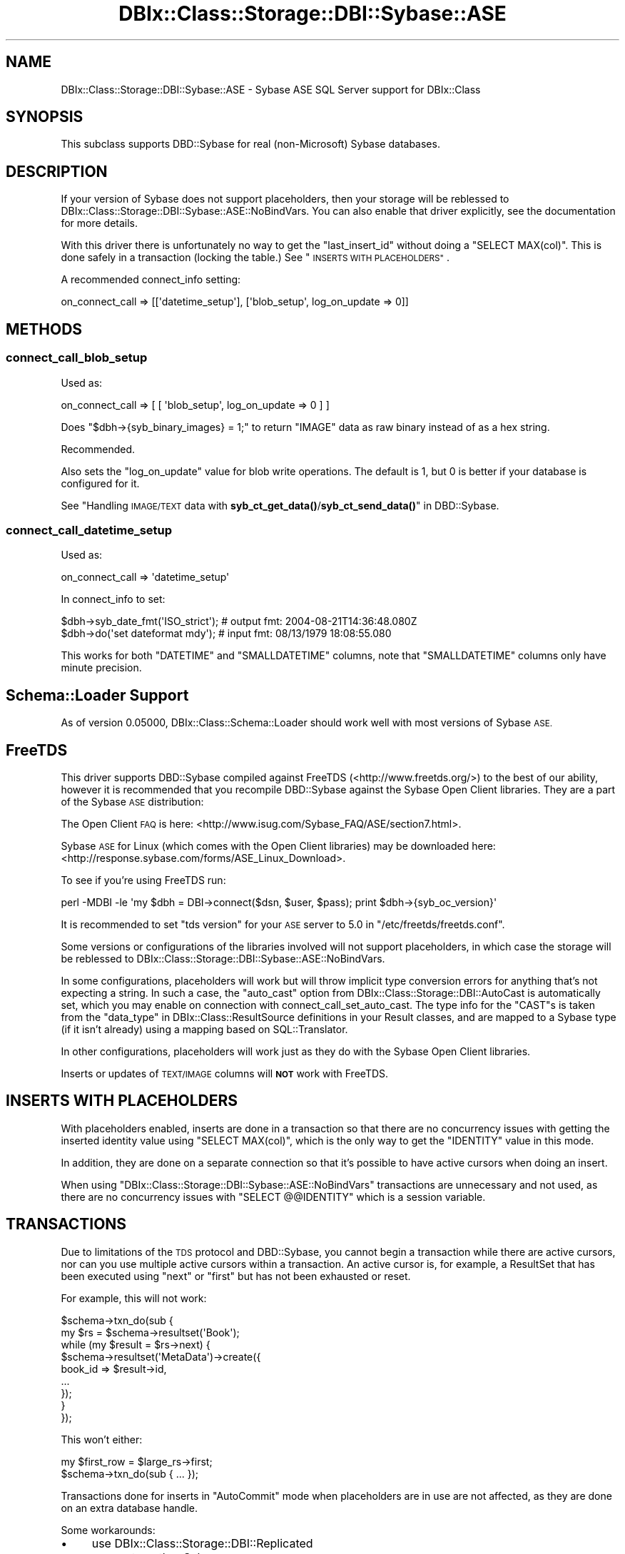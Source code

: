 .\" Automatically generated by Pod::Man 4.11 (Pod::Simple 3.35)
.\"
.\" Standard preamble:
.\" ========================================================================
.de Sp \" Vertical space (when we can't use .PP)
.if t .sp .5v
.if n .sp
..
.de Vb \" Begin verbatim text
.ft CW
.nf
.ne \\$1
..
.de Ve \" End verbatim text
.ft R
.fi
..
.\" Set up some character translations and predefined strings.  \*(-- will
.\" give an unbreakable dash, \*(PI will give pi, \*(L" will give a left
.\" double quote, and \*(R" will give a right double quote.  \*(C+ will
.\" give a nicer C++.  Capital omega is used to do unbreakable dashes and
.\" therefore won't be available.  \*(C` and \*(C' expand to `' in nroff,
.\" nothing in troff, for use with C<>.
.tr \(*W-
.ds C+ C\v'-.1v'\h'-1p'\s-2+\h'-1p'+\s0\v'.1v'\h'-1p'
.ie n \{\
.    ds -- \(*W-
.    ds PI pi
.    if (\n(.H=4u)&(1m=24u) .ds -- \(*W\h'-12u'\(*W\h'-12u'-\" diablo 10 pitch
.    if (\n(.H=4u)&(1m=20u) .ds -- \(*W\h'-12u'\(*W\h'-8u'-\"  diablo 12 pitch
.    ds L" ""
.    ds R" ""
.    ds C` ""
.    ds C' ""
'br\}
.el\{\
.    ds -- \|\(em\|
.    ds PI \(*p
.    ds L" ``
.    ds R" ''
.    ds C`
.    ds C'
'br\}
.\"
.\" Escape single quotes in literal strings from groff's Unicode transform.
.ie \n(.g .ds Aq \(aq
.el       .ds Aq '
.\"
.\" If the F register is >0, we'll generate index entries on stderr for
.\" titles (.TH), headers (.SH), subsections (.SS), items (.Ip), and index
.\" entries marked with X<> in POD.  Of course, you'll have to process the
.\" output yourself in some meaningful fashion.
.\"
.\" Avoid warning from groff about undefined register 'F'.
.de IX
..
.nr rF 0
.if \n(.g .if rF .nr rF 1
.if (\n(rF:(\n(.g==0)) \{\
.    if \nF \{\
.        de IX
.        tm Index:\\$1\t\\n%\t"\\$2"
..
.        if !\nF==2 \{\
.            nr % 0
.            nr F 2
.        \}
.    \}
.\}
.rr rF
.\" ========================================================================
.\"
.IX Title "DBIx::Class::Storage::DBI::Sybase::ASE 3"
.TH DBIx::Class::Storage::DBI::Sybase::ASE 3 "2018-01-29" "perl v5.30.3" "User Contributed Perl Documentation"
.\" For nroff, turn off justification.  Always turn off hyphenation; it makes
.\" way too many mistakes in technical documents.
.if n .ad l
.nh
.SH "NAME"
DBIx::Class::Storage::DBI::Sybase::ASE \- Sybase ASE SQL Server support for
DBIx::Class
.SH "SYNOPSIS"
.IX Header "SYNOPSIS"
This subclass supports DBD::Sybase for real (non-Microsoft) Sybase databases.
.SH "DESCRIPTION"
.IX Header "DESCRIPTION"
If your version of Sybase does not support placeholders, then your storage will
be reblessed to DBIx::Class::Storage::DBI::Sybase::ASE::NoBindVars.
You can also enable that driver explicitly, see the documentation for more
details.
.PP
With this driver there is unfortunately no way to get the \f(CW\*(C`last_insert_id\*(C'\fR
without doing a \f(CW\*(C`SELECT MAX(col)\*(C'\fR. This is done safely in a transaction
(locking the table.) See \*(L"\s-1INSERTS WITH PLACEHOLDERS\*(R"\s0.
.PP
A recommended connect_info setting:
.PP
.Vb 1
\&  on_connect_call => [[\*(Aqdatetime_setup\*(Aq], [\*(Aqblob_setup\*(Aq, log_on_update => 0]]
.Ve
.SH "METHODS"
.IX Header "METHODS"
.SS "connect_call_blob_setup"
.IX Subsection "connect_call_blob_setup"
Used as:
.PP
.Vb 1
\&  on_connect_call => [ [ \*(Aqblob_setup\*(Aq, log_on_update => 0 ] ]
.Ve
.PP
Does \f(CW\*(C`$dbh\->{syb_binary_images} = 1;\*(C'\fR to return \f(CW\*(C`IMAGE\*(C'\fR data as raw binary
instead of as a hex string.
.PP
Recommended.
.PP
Also sets the \f(CW\*(C`log_on_update\*(C'\fR value for blob write operations. The default is
\&\f(CW1\fR, but \f(CW0\fR is better if your database is configured for it.
.PP
See
\&\*(L"Handling \s-1IMAGE/TEXT\s0 data with \fBsyb_ct_get_data()\fR/\fBsyb_ct_send_data()\fR\*(R" in DBD::Sybase.
.SS "connect_call_datetime_setup"
.IX Subsection "connect_call_datetime_setup"
Used as:
.PP
.Vb 1
\&  on_connect_call => \*(Aqdatetime_setup\*(Aq
.Ve
.PP
In connect_info to set:
.PP
.Vb 2
\&  $dbh\->syb_date_fmt(\*(AqISO_strict\*(Aq); # output fmt: 2004\-08\-21T14:36:48.080Z
\&  $dbh\->do(\*(Aqset dateformat mdy\*(Aq);   # input fmt:  08/13/1979 18:08:55.080
.Ve
.PP
This works for both \f(CW\*(C`DATETIME\*(C'\fR and \f(CW\*(C`SMALLDATETIME\*(C'\fR columns, note that
\&\f(CW\*(C`SMALLDATETIME\*(C'\fR columns only have minute precision.
.SH "Schema::Loader Support"
.IX Header "Schema::Loader Support"
As of version \f(CW0.05000\fR, DBIx::Class::Schema::Loader should work well with
most versions of Sybase \s-1ASE.\s0
.SH "FreeTDS"
.IX Header "FreeTDS"
This driver supports DBD::Sybase compiled against FreeTDS
(<http://www.freetds.org/>) to the best of our ability, however it is
recommended that you recompile DBD::Sybase against the Sybase Open Client
libraries. They are a part of the Sybase \s-1ASE\s0 distribution:
.PP
The Open Client \s-1FAQ\s0 is here:
<http://www.isug.com/Sybase_FAQ/ASE/section7.html>.
.PP
Sybase \s-1ASE\s0 for Linux (which comes with the Open Client libraries) may be
downloaded here: <http://response.sybase.com/forms/ASE_Linux_Download>.
.PP
To see if you're using FreeTDS run:
.PP
.Vb 1
\&  perl \-MDBI \-le \*(Aqmy $dbh = DBI\->connect($dsn, $user, $pass); print $dbh\->{syb_oc_version}\*(Aq
.Ve
.PP
It is recommended to set \f(CW\*(C`tds version\*(C'\fR for your \s-1ASE\s0 server to \f(CW5.0\fR in
\&\f(CW\*(C`/etc/freetds/freetds.conf\*(C'\fR.
.PP
Some versions or configurations of the libraries involved will not support
placeholders, in which case the storage will be reblessed to
DBIx::Class::Storage::DBI::Sybase::ASE::NoBindVars.
.PP
In some configurations, placeholders will work but will throw implicit type
conversion errors for anything that's not expecting a string. In such a case,
the \f(CW\*(C`auto_cast\*(C'\fR option from DBIx::Class::Storage::DBI::AutoCast is
automatically set, which you may enable on connection with
connect_call_set_auto_cast.
The type info for the \f(CW\*(C`CAST\*(C'\fRs is taken from the
\&\*(L"data_type\*(R" in DBIx::Class::ResultSource definitions in your Result classes, and
are mapped to a Sybase type (if it isn't already) using a mapping based on
SQL::Translator.
.PP
In other configurations, placeholders will work just as they do with the Sybase
Open Client libraries.
.PP
Inserts or updates of \s-1TEXT/IMAGE\s0 columns will \fB\s-1NOT\s0\fR work with FreeTDS.
.SH "INSERTS WITH PLACEHOLDERS"
.IX Header "INSERTS WITH PLACEHOLDERS"
With placeholders enabled, inserts are done in a transaction so that there are
no concurrency issues with getting the inserted identity value using
\&\f(CW\*(C`SELECT MAX(col)\*(C'\fR, which is the only way to get the \f(CW\*(C`IDENTITY\*(C'\fR value in this
mode.
.PP
In addition, they are done on a separate connection so that it's possible to
have active cursors when doing an insert.
.PP
When using \f(CW\*(C`DBIx::Class::Storage::DBI::Sybase::ASE::NoBindVars\*(C'\fR transactions
are unnecessary and not used, as there are no concurrency issues with \f(CW\*(C`SELECT
@@IDENTITY\*(C'\fR which is a session variable.
.SH "TRANSACTIONS"
.IX Header "TRANSACTIONS"
Due to limitations of the \s-1TDS\s0 protocol and DBD::Sybase, you cannot begin a
transaction while there are active cursors, nor can you use multiple active
cursors within a transaction. An active cursor is, for example, a
ResultSet that has been executed using \f(CW\*(C`next\*(C'\fR or
\&\f(CW\*(C`first\*(C'\fR but has not been exhausted or reset.
.PP
For example, this will not work:
.PP
.Vb 9
\&  $schema\->txn_do(sub {
\&    my $rs = $schema\->resultset(\*(AqBook\*(Aq);
\&    while (my $result = $rs\->next) {
\&      $schema\->resultset(\*(AqMetaData\*(Aq)\->create({
\&        book_id => $result\->id,
\&        ...
\&      });
\&    }
\&  });
.Ve
.PP
This won't either:
.PP
.Vb 2
\&  my $first_row = $large_rs\->first;
\&  $schema\->txn_do(sub { ... });
.Ve
.PP
Transactions done for inserts in \f(CW\*(C`AutoCommit\*(C'\fR mode when placeholders are in use
are not affected, as they are done on an extra database handle.
.PP
Some workarounds:
.IP "\(bu" 4
use DBIx::Class::Storage::DBI::Replicated
.IP "\(bu" 4
connect another Schema
.IP "\(bu" 4
load the data from your cursor with \*(L"all\*(R" in DBIx::Class::ResultSet
.SH "MAXIMUM CONNECTIONS"
.IX Header "MAXIMUM CONNECTIONS"
The \s-1TDS\s0 protocol makes separate connections to the server for active statements
in the background. By default the number of such connections is limited to 25,
on both the client side and the server side.
.PP
This is a bit too low for a complex DBIx::Class application, so on connection
the client side setting is set to \f(CW256\fR (see \*(L"maxConnect\*(R" in DBD::Sybase.) You
can override it to whatever setting you like in the \s-1DSN.\s0
.PP
See
<http://infocenter.sybase.com/help/index.jsp?topic=/com.sybase.help.ase_15.0.sag1/html/sag1/sag1272.htm>
for information on changing the setting on the server side.
.SH "DATES"
.IX Header "DATES"
See \*(L"connect_call_datetime_setup\*(R" to setup date formats
for DBIx::Class::InflateColumn::DateTime.
.SH "LIMITED QUERIES"
.IX Header "LIMITED QUERIES"
Because \s-1ASE\s0 does not have a good way to limit results in \s-1SQL\s0 that works for
all types of queries, the limit dialect is set to
GenericSubQ.
.PP
Fortunately, \s-1ASE\s0 and DBD::Sybase support cursors properly, so when
GenericSubQ is too slow
you can use the software_limit
DBIx::Class::ResultSet attribute to simulate limited queries by skipping
over records.
.SH "TEXT/IMAGE COLUMNS"
.IX Header "TEXT/IMAGE COLUMNS"
DBD::Sybase compiled with FreeTDS will \fB\s-1NOT\s0\fR allow you to insert or update
\&\f(CW\*(C`TEXT/IMAGE\*(C'\fR columns.
.PP
Setting \f(CW\*(C`$dbh\->{LongReadLen}\*(C'\fR will also not work with FreeTDS use either:
.PP
.Vb 1
\&  $schema\->storage\->dbh\->do("SET TEXTSIZE $bytes");
.Ve
.PP
or
.PP
.Vb 1
\&  $schema\->storage\->set_textsize($bytes);
.Ve
.PP
instead.
.PP
However, the \f(CW\*(C`LongReadLen\*(C'\fR you pass in
connect_info is used to execute the
equivalent \f(CW\*(C`SET TEXTSIZE\*(C'\fR command on connection.
.PP
See \*(L"connect_call_blob_setup\*(R" for a
connect_info setting you need to work
with \f(CW\*(C`IMAGE\*(C'\fR columns.
.SH "BULK API"
.IX Header "BULK API"
The experimental DBD::Sybase Bulk \s-1API\s0 support is used for
populate in \fBvoid\fR context, in a transaction
on a separate connection.
.PP
To use this feature effectively, use a large number of rows for each
populate call, eg.:
.PP
.Vb 3
\&  while (my $rows = $data_source\->get_100_rows()) {
\&    $rs\->populate($rows);
\&  }
.Ve
.PP
\&\fB\s-1NOTE:\s0\fR the add_columns
calls in your \f(CW\*(C`Result\*(C'\fR classes \fBmust\fR list columns in database order for this
to work. Also, you may have to unset the \f(CW\*(C`LANG\*(C'\fR environment variable before
loading your app, as \f(CW\*(C`BCP \-Y\*(C'\fR is not yet supported in DBD::Sybase .
.PP
When inserting \s-1IMAGE\s0 columns using this method, you'll need to use
\&\*(L"connect_call_blob_setup\*(R" as well.
.SH "COMPUTED COLUMNS"
.IX Header "COMPUTED COLUMNS"
If you have columns such as:
.PP
.Vb 1
\&  created_dtm AS getdate()
.Ve
.PP
represent them in your Result classes as:
.PP
.Vb 6
\&  created_dtm => {
\&    data_type => undef,
\&    default_value => \e\*(Aqgetdate()\*(Aq,
\&    is_nullable => 0,
\&    inflate_datetime => 1,
\&  }
.Ve
.PP
The \f(CW\*(C`data_type\*(C'\fR must exist and must be \f(CW\*(C`undef\*(C'\fR. Then empty inserts will work
on tables with such columns.
.SH "TIMESTAMP COLUMNS"
.IX Header "TIMESTAMP COLUMNS"
\&\f(CW\*(C`timestamp\*(C'\fR columns in Sybase \s-1ASE\s0 are not really timestamps, see:
<http://dba.fyicenter.com/Interview\-Questions/SYBASE/The_timestamp_datatype_in_Sybase_.html>.
.PP
They should be defined in your Result classes as:
.PP
.Vb 5
\&  ts => {
\&    data_type => \*(Aqtimestamp\*(Aq,
\&    is_nullable => 0,
\&    inflate_datetime => 0,
\&  }
.Ve
.PP
The \f(CW\*(C`<inflate_datetime =\*(C'\fR 0>> is necessary if you use
DBIx::Class::InflateColumn::DateTime, and most people do, and still want to
be able to read these values.
.PP
The values will come back as hexadecimal.
.SH "TODO"
.IX Header "TODO"
.IP "\(bu" 4
Transitions to AutoCommit=0 (starting a transaction) mode by exhausting
any active cursors, using eager cursors.
.IP "\(bu" 4
Real limits and limited counts using stored procedures deployed on startup.
.IP "\(bu" 4
Blob update with a \s-1LIKE\s0 query on a blob, without invalidating the \s-1WHERE\s0 condition.
.IP "\(bu" 4
bulk_insert using prepare_cached (see comments.)
.SH "FURTHER QUESTIONS?"
.IX Header "FURTHER QUESTIONS?"
Check the list of additional \s-1DBIC\s0 resources.
.SH "COPYRIGHT AND LICENSE"
.IX Header "COPYRIGHT AND LICENSE"
This module is free software copyright
by the DBIx::Class (\s-1DBIC\s0) authors. You can
redistribute it and/or modify it under the same terms as the
DBIx::Class library.
